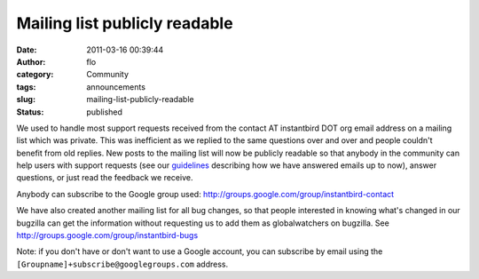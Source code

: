 Mailing list publicly readable
##############################
:date: 2011-03-16 00:39:44
:author: flo
:category: Community
:tags: announcements
:slug: mailing-list-publicly-readable
:status: published

We used to handle most support requests received from the contact AT
instantbird DOT org email address on a mailing list which was private.
This was inefficient as we replied to the same questions over and over
and people couldn't benefit from old replies. New posts to the mailing
list will now be publicly readable so that anybody in the community can
help users with support requests (see our
`guidelines <https://wiki.instantbird.org/Mailing_lists#Reply_guidelines>`__
describing how we have answered emails up to now), answer questions, or
just read the feedback we receive.

Anybody can subscribe to the Google group used:
http://groups.google.com/group/instantbird-contact

We have also created another mailing list for all bug changes, so that
people interested in knowing what's changed in our bugzilla can get the
information without requesting us to add them as globalwatchers on
bugzilla. See http://groups.google.com/group/instantbird-bugs

Note: if you don't have or don't want to use a Google account, you can
subscribe by email using the ``[Groupname]+subscribe@googlegroups.com``
address.
